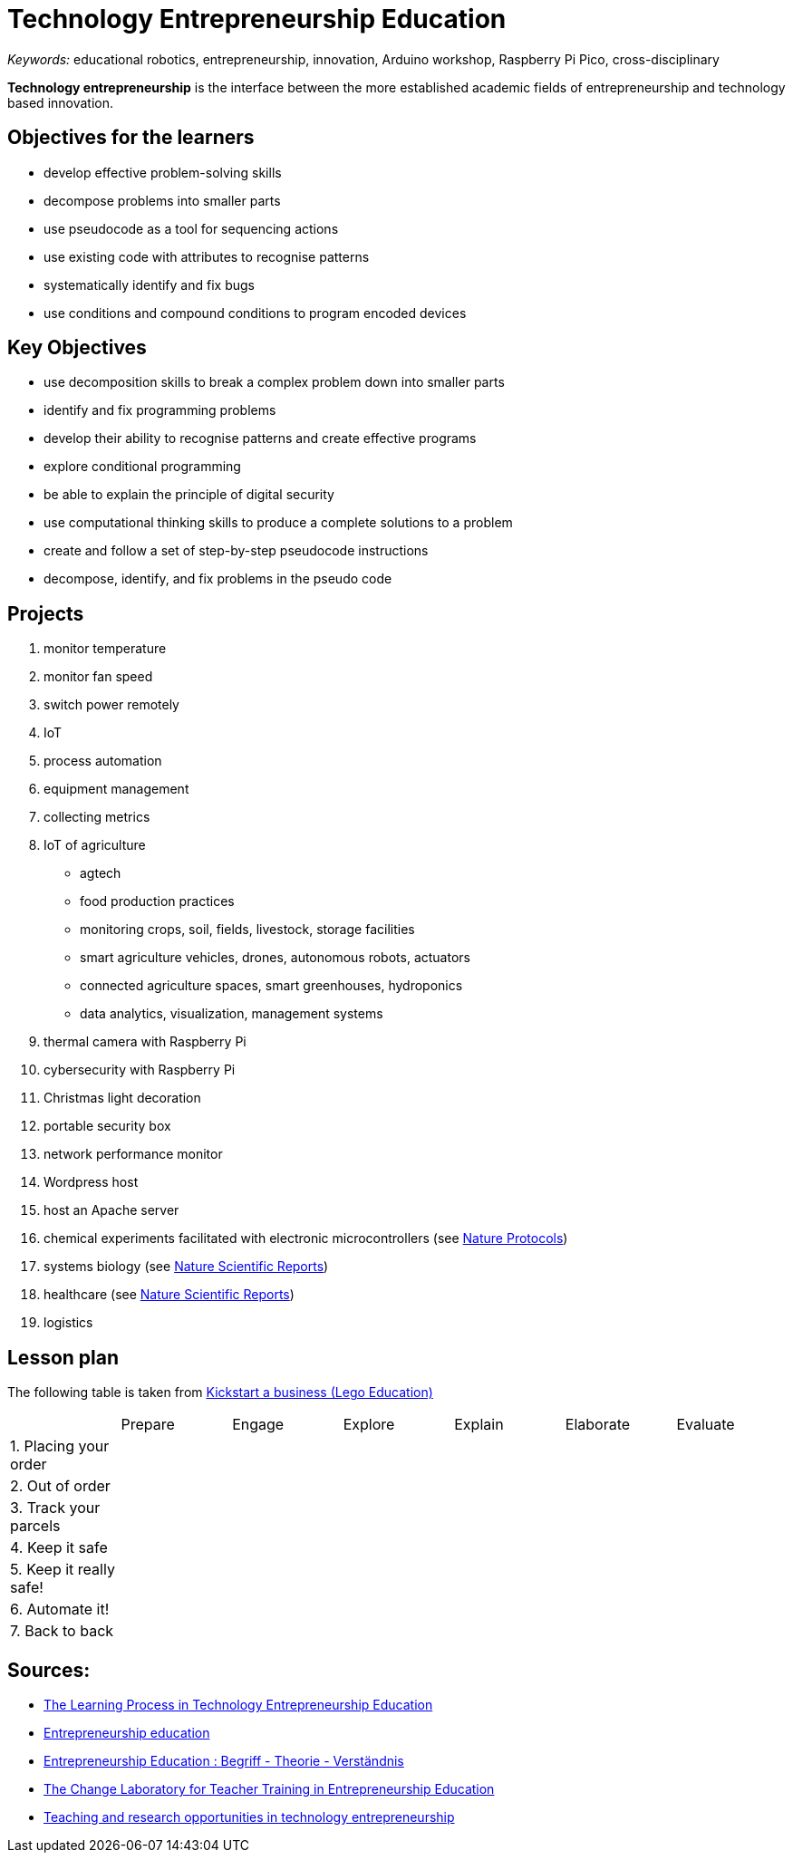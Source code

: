 = Technology Entrepreneurship Education

_Keywords:_ educational robotics, entrepreneurship, innovation, Arduino workshop, Raspberry Pi Pico, cross-disciplinary

*Technology entrepreneurship* is the interface between the more established academic fields of entrepreneurship and technology based innovation.



== Objectives for the learners

- develop effective problem-solving skills
- decompose problems into smaller parts
- use pseudocode as a tool for sequencing actions
- use existing code with attributes to recognise patterns
- systematically identify and fix bugs
- use conditions and compound conditions to program encoded devices

== Key Objectives

- use decomposition skills to break a complex problem down into smaller parts
- identify and fix programming problems
- develop their ability to recognise patterns and create effective programs
- explore conditional programming
- be able to explain the principle of digital security
- use computational thinking skills to produce a complete solutions to a problem
- create and follow a set of step-by-step pseudocode instructions
- decompose, identify, and fix problems in the pseudo code

== Projects

. monitor temperature
. monitor fan speed
. switch power remotely
. IoT
. process automation
. equipment management
. collecting metrics
. IoT of agriculture
  * agtech
  * food production practices
  * monitoring crops, soil, fields, livestock, storage facilities
  * smart agriculture vehicles, drones, autonomous robots, actuators
  * connected agriculture spaces, smart greenhouses, hydroponics
  * data analytics, visualization, management systems
. thermal camera with Raspberry Pi
. cybersecurity with Raspberry Pi
. Christmas light decoration
. portable security box
. network performance monitor
. Wordpress host
. host an Apache server
. chemical experiments facilitated with electronic microcontrollers (see link:https://doi-org.proxy.bnl.lu/10.1038/s41596-019-0272-1[Nature Protocols])
. systems biology (see link:https://doi-org.proxy.bnl.lu/10.1038/s41598-021-89676-5[Nature Scientific Reports])
. healthcare (see link:https://doi-org.proxy.bnl.lu/10.1038/s41598-021-87177-z[Nature Scientific Reports])
. logistics

== Lesson plan

The following table is taken from link:https://education.lego.com/en-gb/lessons/prime-kickstart-a-business[Kickstart a business (Lego Education)]

[cols="1,1,1,1,1,1,1"]
|===

|
| Prepare
| Engage
| Explore
| Explain
| Elaborate
| Evaluate

| 1. Placing your order
|
|
|
|
|
|

| 2. Out of order
|
|
|
|
|
|

| 3. Track your parcels
|
|
|
|
|
|

| 4. Keep it safe
|
|
|
|
|
|

| 5. Keep it really safe!
|
|
|
|
|
|

| 6. Automate it!
|
|
|
|
|
|

| 7. Back to back
|
|
|
|
|
|

|===



== Sources:

* link:https://a-z.lu/primo-explore/fulldisplay?docid=TN_informaworld_s10_1111_jsbm_12514&context=PC&vid=BIBNET&search_scope=All_content&tab=all_content&lang=fr_FR[The Learning Process in Technology Entrepreneurship Education]
* link:https://a-z.lu/primo-explore/fulldisplay?docid=EBOOKMMEBOOKCENTRALANNUALEBC275471&context=L&vid=BIBNET&search_scope=All_content&tab=all_content&lang=fr_FR[Entrepreneurship education]
* link:https://a-z.lu/primo-explore/fulldisplay?docid=EBOOKMMEBOOKCENTRALDDAEBC5982452&context=L&vid=BIBNET&search_scope=All_content&tab=all_content&lang=fr_FR[Entrepreneurship Education : Begriff - Theorie - Verständnis]
* link:https://a-z.lu/primo-explore/fulldisplay?docid=EBOOKMMDOAB43510&context=L&vid=BIBNET&search_scope=All_content&tab=all_content&lang=fr_FR[ The Change Laboratory for Teacher Training in Entrepreneurship Education]
* link:https://a-z.lu/primo-explore/fulldisplay?docid=TN_proquest1848485342&context=PC&vid=BIBNET&search_scope=All_content&tab=all_content&lang=fr_FR[Teaching and research opportunities in technology entrepreneurship]
